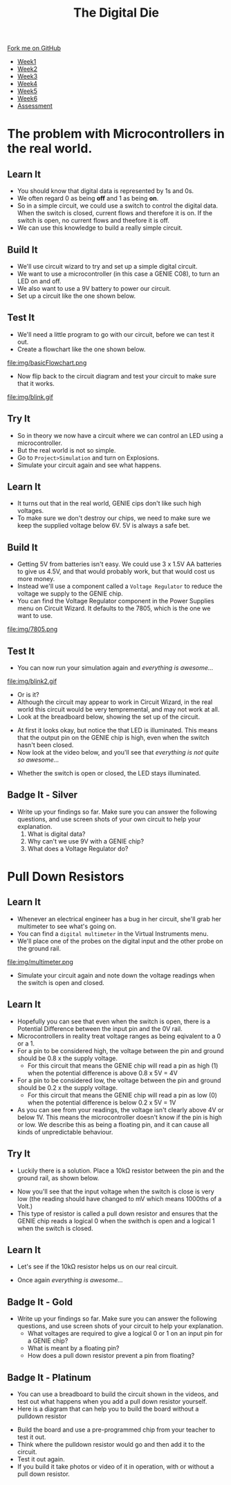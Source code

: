 #+STARTUP:indent
#+HTML_HEAD: <link rel="stylesheet" type="text/css" href="css/styles.css"/>
#+HTML_HEAD_EXTRA: <link href='http://fonts.googleapis.com/css?family=Ubuntu+Mono|Ubuntu' rel='stylesheet' type='text/css'>
#+HTML_HEAD_EXTRA: <script src="http://ajax.googleapis.com/ajax/libs/jquery/1.9.1/jquery.min.js" type="text/javascript"></script>
#+HTML_HEAD_EXTRA: <script src="js/navbar.js" type="text/javascript"></script>
#+OPTIONS: f:nil author:nil num:1 creator:nil timestamp:nil toc:nil

#+TITLE: The Digital Die
#+AUTHOR: Marc Scott

#+BEGIN_HTML
  <div class="github-fork-ribbon-wrapper left">
    <div class="github-fork-ribbon">
      <a href="https://github.com/MarcScott/8-SC-DigitalDie">Fork me on GitHub</a>
    </div>
  </div>
<div id="stickyribbon">
    <ul>
      <li><a href="1_Lesson.html">Week1</a></li>
      <li><a href="2_Lesson.html">Week2</a></li>
      <li><a href="3_Lesson.html">Week3</a></li>
      <li><a href="4_Lesson.html">Week4</a></li>
      <li><a href="5_Lesson.html">Week5</a></li>
      <li><a href="6_Lesson.html">Week6</a></li>
      <li><a href="assessment.html">Assessment</a></li>
    </ul>
  </div>
#+END_HTML
* COMMENT Use as a template
:PROPERTIES:
:HTML_CONTAINER_CLASS: activity
:END:
** Learn It
:PROPERTIES:
:HTML_CONTAINER_CLASS: learn
:END:

** Research It
:PROPERTIES:
:HTML_CONTAINER_CLASS: research
:END:

** Design It
:PROPERTIES:
:HTML_CONTAINER_CLASS: design
:END:

** Build It
:PROPERTIES:
:HTML_CONTAINER_CLASS: build
:END:

** Test It
:PROPERTIES:
:HTML_CONTAINER_CLASS: test
:END:

** Run It
:PROPERTIES:
:HTML_CONTAINER_CLASS: run
:END:

** Document It
:PROPERTIES:
:HTML_CONTAINER_CLASS: document
:END:

** Code It
:PROPERTIES:
:HTML_CONTAINER_CLASS: code
:END:

** Program It
:PROPERTIES:
:HTML_CONTAINER_CLASS: program
:END:

** Try It
:PROPERTIES:
:HTML_CONTAINER_CLASS: try
:END:
 
** Badge It
:PROPERTIES:
:HTML_CONTAINER_CLASS: badge
:END:

** Save It
:PROPERTIES:
:HTML_CONTAINER_CLASS: save
:END:

* The problem with Microcontrollers in the real world.
:PROPERTIES:
:HTML_CONTAINER_CLASS: activity
:END:
** Learn It
:PROPERTIES:
:HTML_CONTAINER_CLASS: learn
:END:
- You should know that digital data is represented by 1s and 0s.
- We often regard 0 as being *off* and 1 as being *on*.
- So in a simple circuit, we could use a switch to control the digital data. When the switch is closed, current flows and therefore it is on. If the switch is open, no current flows and theefore it is off.
- We can use this knowledge to build a really simple circuit.
** Build It
:PROPERTIES:
:HTML_CONTAINER_CLASS: build
:END:
- We'll use circuit wizard to try and set up a simple digital circuit.
- We want to use a microcontroller (in this case a GENIE C08), to turn an LED on and off.
- We also want to use a 9V battery to power our circuit.
- Set up a circuit like the one shown below.
[[file:img/basicCiruit.png]]
** Test It
:PROPERTIES:
:HTML_CONTAINER_CLASS: test
:END:
- We'll need a little program to go with our circuit, before we can test it out.
- Create a flowchart like the one shown below.
file:img/basicFlowchart.png
- Now flip back to the circuit diagram and test your circuit to make sure that it works.
file:img/blink.gif
** Try It
:PROPERTIES:
:HTML_CONTAINER_CLASS: try
:END:
- So in theory we now have a circuit where we can control an LED using a microcontroller.
- But the real world is not so simple.
- Go to =Project>Simulation= and turn on Explosions.
- Simulate your circuit again and see what happens.
** Learn It
:PROPERTIES:
:HTML_CONTAINER_CLASS: learn
:END:
- It turns out that in the real world, GENIE cips don't like such high voltages.
- To make sure we don't destroy our chips, we need to make sure we keep the supplied voltage below 6V. 5V is always a safe bet.
** Build It
:PROPERTIES:
:HTML_CONTAINER_CLASS: build
:END:
- Getting 5V from batteries isn't easy. We could use 3 x 1.5V AA batteries to give us 4.5V, and that would probably work, but that would cost us more money.
- Instead we'll use a component called a =Voltage Regulator= to reduce the voltage we supply to the GENIE chip.
- You can find the Voltage Regulator component in the Power Supplies menu on Circuit Wizard. It defaults to the 7805, which is the one we want to use.
file:img/7805.png
** Test It
:PROPERTIES:
:HTML_CONTAINER_CLASS: test
:END:
- You can now run your simulation again and /everything is awesome.../
file:img/blink2.gif
- Or is it?
- Although the circuit may appear to work in Circuit Wizard, in the real world this circuit would be very tempremental, and may not work at all.
- Look at the breadboard below, showing the set up of the circuit.
[[file:img/faulty.png]]
- At first it looks okay, but notice the that LED is illuminated. This means that the output pin on the GENIE chip is high, even when the switch hasn't been closed.
- Now look at the video below, and you'll see that /everything is not quite so awesome.../
[[file:img/faulty.gif]]
- Whether the switch is open or closed, the LED stays illuminated.
** Badge It - Silver
:PROPERTIES:
:HTML_CONTAINER_CLASS: badge
:END:
- Write up your findings so far. Make sure you can answer the following questions, and use screen shots of your own circuit to help your explanation.
  1. What is digital data?
  2. Why can't we use 9V with a GENIE chip?
  3. What does a Voltage Regulator do?
* Pull Down Resistors
:PROPERTIES:
:HTML_CONTAINER_CLASS: activity
:END:
** Learn It
:PROPERTIES:
:HTML_CONTAINER_CLASS: learn
:END:
- Whenever an electrical engineer has a bug in her circuit, she'll grab her multimeter to see what's going on.
- You can find a =digital multimeter= in the Virtual Instruments menu.
- We'll place one of the probes on the digital input and the other probe on the ground rail.
file:img/multimeter.png
- Simulate your circuit again and note down the voltage readings when the switch is open and closed.
** Learn It
:PROPERTIES:
:HTML_CONTAINER_CLASS: learn
:END:
- Hopefully you can see that even when the switch is open, there is a Potential Difference between the input pin and the 0V rail.
- Microcontrollers in reality treat voltage ranges as being eqivalent to a 0 or a 1.
- For a pin to be considered high, the voltage between the pin and ground should be 0.8 x the supply voltage.
  - For this circuit that means the GENIE chip will read a pin as high (1) when the potential difference is above 0.8 x 5V = 4V
- For a pin to be considered low, the voltage between the pin and ground should be 0.2 x the supply voltage.
  - For this circuit that means the GENIE chip will read a pin as low (0) when the potential difference is below 0.2 x 5V = 1V
- As you can see from your readings, the voltage isn't clearly above 4V or below 1V. This means the microcontroller doesn't know if the pin is high or low. We describe this as being a floating pin, and it can cause all kinds of unpredictable behaviour.
** Try It
:PROPERTIES:
:HTML_CONTAINER_CLASS: try
:END:
- Luckily there is a solution. Place a 10kΩ resistor between the pin and the ground rail, as shown below.
[[file:img/100kpullDown.png]]
- Now you'll see that the input voltage when the switch is close is very low (the reading should have changed to mV which means 1000ths of a Volt.)
- This type of resistor is called a pull down resistor and ensures that the GENIE chip reads a logical 0 when the swithch is open and a logical 1 when the switch is closed.
** Learn It
:PROPERTIES:
:HTML_CONTAINER_CLASS: learn
:END:
- Let's see if the 10kΩ resistor helps us on our real circuit.
[[file:img/pullDown.gif]]
- Once again /everything is awesome.../
** Badge It - Gold
:PROPERTIES:
:HTML_CONTAINER_CLASS: badge
:END:
- Write up your findings so far. Make sure you can answer the following questions, and use screen shots of your circuit to help your explanation.
  - What voltages are required to give a logical 0 or 1 on an input pin for a GENIE chip?
  - What is meant by a floating pin?
  - How does a pull down resistor prevent a pin from floating?
** Badge It - Platinum
:PROPERTIES:
:HTML_CONTAINER_CLASS: badge
:END:
- You can use a breadboard to build the circuit shown in the videos, and test out what happens when you add a pull down resistor yourself.
- Here is a diagram that can help you to build the board without a pulldown resistor
[[file:img/breadboard.png]]
- Build the board and use a pre-programmed chip from your teacher to test it out.
- Think where the pulldown resistor would go and then add it to the circuit.
- Test it out again.
- If you build it take photos or video of it in operation, with or without a pull down resistor.
